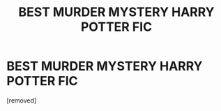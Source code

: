 #+TITLE: BEST MURDER MYSTERY HARRY POTTER FIC

* BEST MURDER MYSTERY HARRY POTTER FIC
:PROPERTIES:
:Author: HotHoliday1458
:Score: 1
:DateUnix: 1607694503.0
:DateShort: 2020-Dec-11
:END:
[removed]

